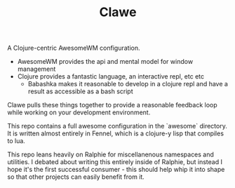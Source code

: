 #+TITLE: Clawe

A Clojure-centric AwesomeWM configuration.

- AwesomeWM provides the api and mental model for window management
- Clojure provides a fantastic language, an interactive repl, etc etc
  + Babashka makes it reasonable to develop in a clojure repl and have a result
    as accessible as a bash script

Clawe pulls these things together to provide a reasonable feedback loop while
working on your development environment.

This repo contains a full awesome configuration in the `awesome` directory. It
is written almost entirely in Fennel, which is a clojure-y lisp that compiles to
lua.

This repo leans heavily on Ralphie for miscellanenous namespaces and utilities.
I debated about writing this entirely inside of Ralphie, but instead I hope it's
the first successful consumer - this should help whip it into shape so that
other projects can easily benefit from it.
